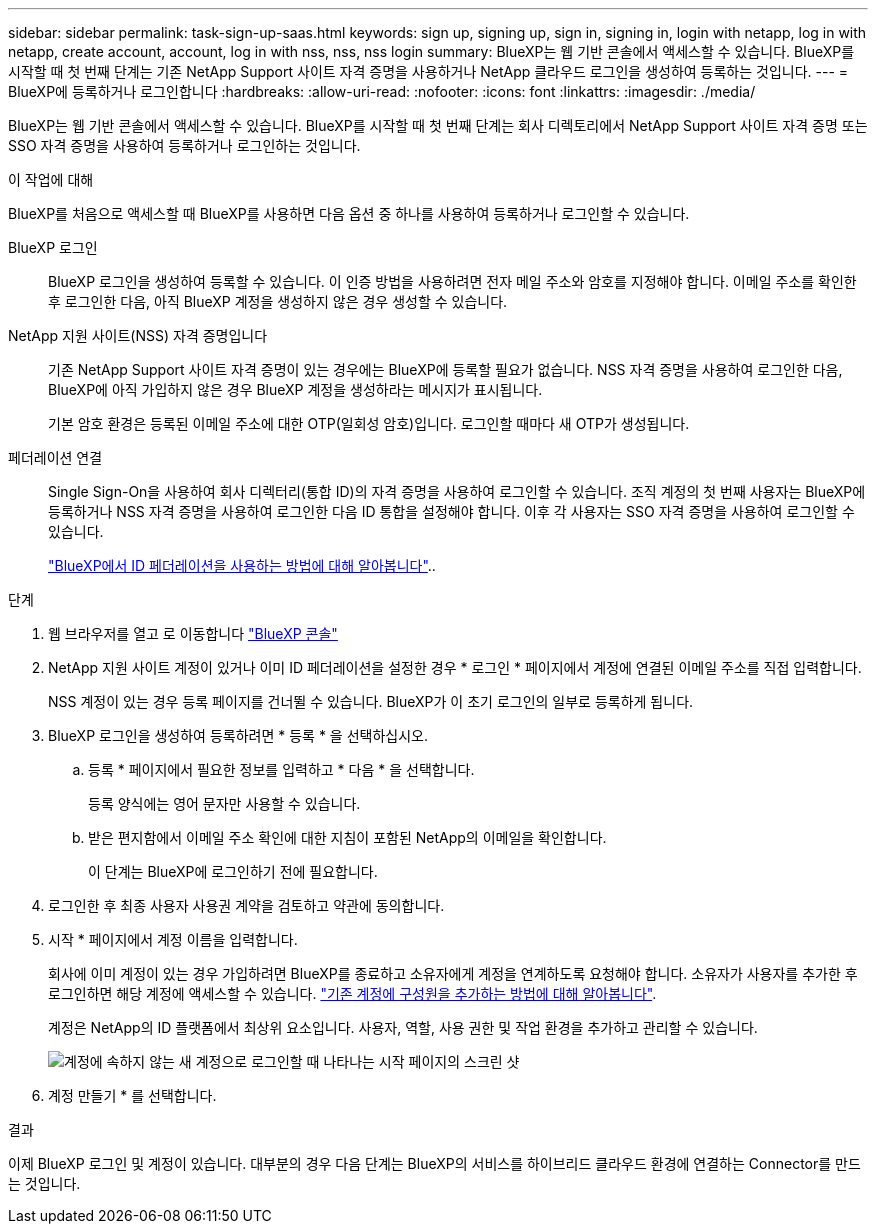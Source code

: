 ---
sidebar: sidebar 
permalink: task-sign-up-saas.html 
keywords: sign up, signing up, sign in, signing in, login with netapp, log in with netapp, create account, account, log in with nss, nss, nss login 
summary: BlueXP는 웹 기반 콘솔에서 액세스할 수 있습니다. BlueXP를 시작할 때 첫 번째 단계는 기존 NetApp Support 사이트 자격 증명을 사용하거나 NetApp 클라우드 로그인을 생성하여 등록하는 것입니다. 
---
= BlueXP에 등록하거나 로그인합니다
:hardbreaks:
:allow-uri-read: 
:nofooter: 
:icons: font
:linkattrs: 
:imagesdir: ./media/


[role="lead"]
BlueXP는 웹 기반 콘솔에서 액세스할 수 있습니다. BlueXP를 시작할 때 첫 번째 단계는 회사 디렉토리에서 NetApp Support 사이트 자격 증명 또는 SSO 자격 증명을 사용하여 등록하거나 로그인하는 것입니다.

.이 작업에 대해
BlueXP를 처음으로 액세스할 때 BlueXP를 사용하면 다음 옵션 중 하나를 사용하여 등록하거나 로그인할 수 있습니다.

BlueXP 로그인:: BlueXP 로그인을 생성하여 등록할 수 있습니다. 이 인증 방법을 사용하려면 전자 메일 주소와 암호를 지정해야 합니다. 이메일 주소를 확인한 후 로그인한 다음, 아직 BlueXP 계정을 생성하지 않은 경우 생성할 수 있습니다.
NetApp 지원 사이트(NSS) 자격 증명입니다:: 기존 NetApp Support 사이트 자격 증명이 있는 경우에는 BlueXP에 등록할 필요가 없습니다. NSS 자격 증명을 사용하여 로그인한 다음, BlueXP에 아직 가입하지 않은 경우 BlueXP 계정을 생성하라는 메시지가 표시됩니다.
+
--
기본 암호 환경은 등록된 이메일 주소에 대한 OTP(일회성 암호)입니다. 로그인할 때마다 새 OTP가 생성됩니다.

--
페더레이션 연결:: Single Sign-On을 사용하여 회사 디렉터리(통합 ID)의 자격 증명을 사용하여 로그인할 수 있습니다. 조직 계정의 첫 번째 사용자는 BlueXP에 등록하거나 NSS 자격 증명을 사용하여 로그인한 다음 ID 통합을 설정해야 합니다. 이후 각 사용자는 SSO 자격 증명을 사용하여 로그인할 수 있습니다.
+
--
link:concept-federation.html["BlueXP에서 ID 페더레이션을 사용하는 방법에 대해 알아봅니다"]..

--


.단계
. 웹 브라우저를 열고 로 이동합니다 https://console.bluexp.netapp.com["BlueXP 콘솔"^]
. NetApp 지원 사이트 계정이 있거나 이미 ID 페더레이션을 설정한 경우 * 로그인 * 페이지에서 계정에 연결된 이메일 주소를 직접 입력합니다.
+
NSS 계정이 있는 경우 등록 페이지를 건너뛸 수 있습니다. BlueXP가 이 초기 로그인의 일부로 등록하게 됩니다.

. BlueXP 로그인을 생성하여 등록하려면 * 등록 * 을 선택하십시오.
+
.. 등록 * 페이지에서 필요한 정보를 입력하고 * 다음 * 을 선택합니다.
+
등록 양식에는 영어 문자만 사용할 수 있습니다.

.. 받은 편지함에서 이메일 주소 확인에 대한 지침이 포함된 NetApp의 이메일을 확인합니다.
+
이 단계는 BlueXP에 로그인하기 전에 필요합니다.



. 로그인한 후 최종 사용자 사용권 계약을 검토하고 약관에 동의합니다.
. 시작 * 페이지에서 계정 이름을 입력합니다.
+
회사에 이미 계정이 있는 경우 가입하려면 BlueXP를 종료하고 소유자에게 계정을 연계하도록 요청해야 합니다. 소유자가 사용자를 추가한 후 로그인하면 해당 계정에 액세스할 수 있습니다. link:task-managing-netapp-accounts.html#add-users["기존 계정에 구성원을 추가하는 방법에 대해 알아봅니다"].

+
계정은 NetApp의 ID 플랫폼에서 최상위 요소입니다. 사용자, 역할, 사용 권한 및 작업 환경을 추가하고 관리할 수 있습니다.

+
image:screenshot-account-selection.png["계정에 속하지 않는 새 계정으로 로그인할 때 나타나는 시작 페이지의 스크린 샷"]

. 계정 만들기 * 를 선택합니다.


.결과
이제 BlueXP 로그인 및 계정이 있습니다. 대부분의 경우 다음 단계는 BlueXP의 서비스를 하이브리드 클라우드 환경에 연결하는 Connector를 만드는 것입니다.
